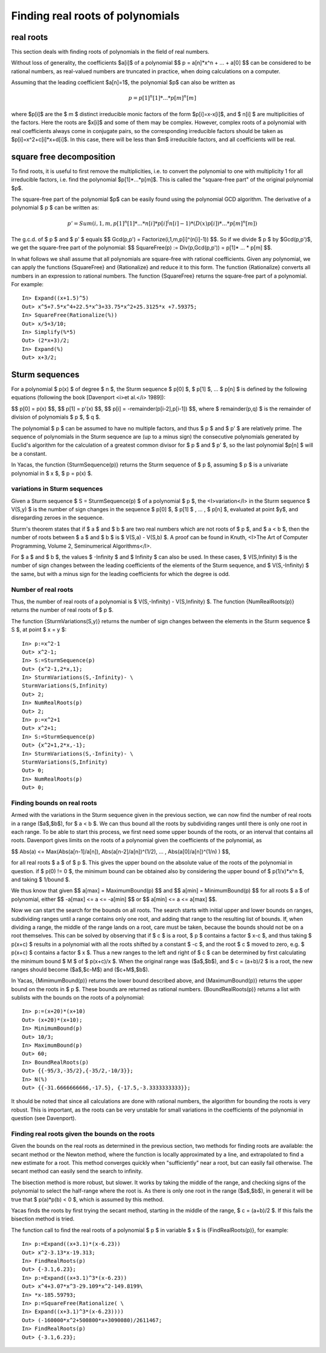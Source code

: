 =================================
Finding real roots of polynomials
=================================

real roots
----------

This section deals with finding roots of polynomials in the field of
real numbers.

Without loss of generality, the coefficients $a[i]$ of a polynomial $$
p = a[n]*x^n + ... + a[0] $$ can be considered to be rational numbers,
as real-valued numbers are truncated in practice, when doing
calculations on a computer.

Assuming that the leading coefficient $a[n]=1$, the polynomial $p$ can
also be written as

.. math:: p = p[1]^n[1]* ... * p[m]^n[m] $$

where $p[i]$ are the $ m $ distinct irreducible monic factors of the
form $p[i]=x-x[i]$, and $ n[i] $ are multiplicities of the
factors. Here the roots are $x[i]$ and some of them may be
complex. However, complex roots of a polynomial with real coefficients
always come in conjugate pairs, so the corresponding irreducible
factors should be taken as $p[i]=x^2+c[i]*x+d[i]$. In this case, there
will be less than $m$ irreducible factors, and all coefficients will
be real.

square free decomposition
-------------------------

To find roots, it is useful to first remove the multiplicities,
i.e. to convert the polynomial to one with multiplicity 1 for all
irreducible factors, i.e. find the polynomial $p[1]*...*p[m]$. This is
called the "square-free part" of the original polynomial $p$.

The square-free part of the polynomial $p$ can be easily found using
the polynomial GCD algorithm.  The derivative of a polynomial $ p $
can be written as:

.. math:: p' = Sum(i,1,m,p[1]^n[1]* ... * n[i]*p[i]^(n[i]-1)*(D(x)p[i]) * ... * p[m]^n[m])

The g.c.d. of $ p $ and $ p' $ equals $$ Gcd(p,p') =
Factorize(i,1,m,p[i]^(n[i]-1)) $$.  So if we divide $ p $ by
$Gcd(p,p')$, we get the square-free part of the polynomial: $$
SquareFree(p) := Div(p,Gcd(p,p')) = p[1]* ... * p[m] $$.

In what follows we shall assume that all polynomials are square-free
with rational coefficients.  Given any polynomial, we can apply the
functions {SquareFree} and {Rationalize} and reduce it to this form.
The function {Rationalize} converts all numbers in an expression to
rational numbers. The function {SquareFree} returns the square-free
part of a polynomial. For example::

  In> Expand((x+1.5)^5)
  Out> x^5+7.5*x^4+22.5*x^3+33.75*x^2+25.3125*x +7.59375;
  In> SquareFree(Rationalize(%))
  Out> x/5+3/10;
  In> Simplify(%*5)
  Out> (2*x+3)/2;
  In> Expand(%)
  Out> x+3/2;

Sturm sequences
---------------

For a polynomial $ p(x) $ of degree $ n $, the Sturm sequence $ p[0]
$, $ p[1] $, ... $ p[n] $ is defined by the following equations
(following the book [Davenport <i>et al.</i> 1989]):

$$ p[0] = p(x) $$,
$$ p[1] = p'(x) $$,
$$ p[i] = -remainder(p[i-2],p[i-1]) $$,
where $ remainder(p,q) $ is the remainder of division of polynomials
$ p $,  $ q $.

The polynomial $ p $ can be assumed to have no multiple factors, and
thus $ p $ and $ p' $ are relatively prime. The sequence of
polynomials in the Sturm sequence are (up to a minus sign) the
consecutive polynomials generated by Euclid's algorithm for the
calculation of a greatest common divisor for $ p $ and $ p' $, so the
last polynomial $p[n] $ will be a constant.

In Yacas, the function {SturmSequence(p)} returns the Sturm sequence
of $ p $, assuming $ p $ is a univariate polynomial in $ x $, $ p =
p(x) $.

variations in Sturm sequences
^^^^^^^^^^^^^^^^^^^^^^^^^^^^^

Given a Sturm sequence $ S = SturmSequence(p) $ of a polynomial $ p $,
the <I>variation</I> in the Sturm sequence $ V(S,y) $ is the number of
sign changes in the sequence $ p[0] $, $ p[1] $ , ... , $ p[n] $,
evaluated at point $y$, and disregarding zeroes in the sequence.

Sturm's theorem states that if $ a $ and $ b $ are two real numbers
which are not roots of $ p $, and $ a < b $, then the number of roots
between $ a $ and $ b $ is $ V(S,a) - V(S,b) $. A proof can be found
in Knuth, <I>The Art of Computer Programming, Volume 2, Seminumerical
Algorithms</I>.

For $ a $ and $ b $, the values $ -Infinity $ and $ Infinity $ can
also be used. In these cases, $ V(S,Infinity) $ is the number of sign
changes between the leading coefficients of the elements of the Sturm
sequence, and $ V(S,-Infinity) $ the same, but with a minus sign for
the leading coefficients for which the degree is odd.

Number of real roots
^^^^^^^^^^^^^^^^^^^^

Thus, the number of real roots of a polynomial is $ V(S,-Infinity) -
V(S,Infinity) $. The function {NumRealRoots(p)} returns the number of
real roots of $ p $.

The function {SturmVariations(S,y)} returns the number of sign changes
between the elements in the Sturm sequence $ S $, at point $ x = y $::

  In> p:=x^2-1
  Out> x^2-1;
  In> S:=SturmSequence(p)
  Out> {x^2-1,2*x,1};
  In> SturmVariations(S,-Infinity)- \
  SturmVariations(S,Infinity)
  Out> 2;
  In> NumRealRoots(p)
  Out> 2;
  In> p:=x^2+1
  Out> x^2+1;
  In> S:=SturmSequence(p)
  Out> {x^2+1,2*x,-1};
  In> SturmVariations(S,-Infinity)- \
  SturmVariations(S,Infinity)
  Out> 0;
  In> NumRealRoots(p)
  Out> 0;

  
Finding bounds on real roots
^^^^^^^^^^^^^^^^^^^^^^^^^^^^

Armed with the variations in the Sturm sequence given in the previous
section, we can now find the number of real roots in a range
($a$,$b$), for $ a < b $. We can thus bound all the roots by
subdividing ranges until there is only one root in each range.  To be
able to start this process, we first need some upper bounds of the
roots, or an interval that contains all roots. Davenport gives limits
on the roots of a polynomial given the coefficients of the polynomial,
as

$$ Abs(a) <= Max(Abs(a[n-1]/a[n]), Abs(a[n-2]/a[n])^(1/2), ... , Abs(a[0]/a[n])^(1/n) ) $$,

for all real roots $ a $ of $ p $. This gives the upper bound on the
absolute value of the roots of the polynomial in question.  if $ p(0)
!= 0 $, the minimum bound can be obtained also by considering the
upper bound of $ p(1/x)*x^n $, and taking $ 1/bound $.

We thus know that given 
$$ a[max] = MaximumBound(p) $$
and
$$ a[min] = MinimumBound(p) $$
for all roots $ a $ of polynomial, either 
$$ -a[max] <= a <= -a[min] $$
or
$$ a[min] <= a <= a[max] $$.

Now we can start the search for the bounds on all roots. The search
starts with initial upper and lower bounds on ranges, subdividing
ranges until a range contains only one root, and adding that range to
the resulting list of bounds. If, when dividing a range, the middle of
the range lands on a root, care must be taken, because the bounds
should not be on a root themselves. This can be solved by observing
that if $ c $ is a root, $ p $ contains a factor $ x-c $, and thus
taking $ p(x+c) $ results in a polynomial with all the roots shifted
by a constant $ -c $, and the root $ c $ moved to zero, e.g. $ p(x+c)
$ contains a factor $ x $. Thus a new ranges to the left and right of
$ c $ can be determined by first calculating the minimum bound $ M $
of $ p(x+c)/x $. When the original range was ($a$,$b$), and $ c =
(a+b)/2 $ is a root, the new ranges should become ($a$,$c-M$) and
($c+M$,$b$).

In Yacas, {MimimumBound(p)} returns the lower bound described above,
and {MaximumBound(p)} returns the upper bound on the roots in $ p $.
These bounds are returned as rational numbers.  {BoundRealRoots(p)}
returns a list with sublists with the bounds on the roots of a
polynomial::

  In> p:=(x+20)*(x+10)
  Out> (x+20)*(x+10);
  In> MinimumBound(p)
  Out> 10/3;
  In> MaximumBound(p)
  Out> 60;
  In> BoundRealRoots(p)
  Out> {{-95/3,-35/2},{-35/2,-10/3}};
  In> N(%)
  Out> {{-31.6666666666,-17.5}, {-17.5,-3.3333333333}};

It should be noted that since all calculations are done with rational
numbers, the algorithm for bounding the roots is very robust. This is
important, as the roots can be very unstable for small variations in
the coefficients of the polynomial in question (see Davenport).

Finding real roots given the bounds on the roots
^^^^^^^^^^^^^^^^^^^^^^^^^^^^^^^^^^^^^^^^^^^^^^^^

Given the bounds on the real roots as determined in the previous
section, two methods for finding roots are available: the secant
method or the Newton method, where the function is locally
approximated by a line, and extrapolated to find a new estimate for a
root. This method converges quickly when "sufficiently" near a root,
but can easily fail otherwise.  The secant method can easily send the
search to infinity.

The bisection method is more robust, but slower. It works by taking
the middle of the range, and checking signs of the polynomial to
select the half-range where the root is.  As there is only one root in
the range ($a$,$b$), in general it will be true that $ p(a)*p(b) < 0
$, which is assumed by this method.

Yacas finds the roots by first trying the secant method, starting in
the middle of the range, $ c = (a+b)/2 $. If this fails the bisection
method is tried.

The function call to find the real roots of a polynomial $ p $ in
variable $ x $ is {FindRealRoots(p)}, for example::

  In> p:=Expand((x+3.1)*(x-6.23))
  Out> x^2-3.13*x-19.313;
  In> FindRealRoots(p)
  Out> {-3.1,6.23};
  In> p:=Expand((x+3.1)^3*(x-6.23))
  Out> x^4+3.07*x^3-29.109*x^2-149.8199\ 
  In> *x-185.59793;
  In> p:=SquareFree(Rationalize( \ 
  In> Expand((x+3.1)^3*(x-6.23))))
  Out> (-160000*x^2+500800*x+3090080)/2611467;
  In> FindRealRoots(p)
  Out> {-3.1,6.23};
